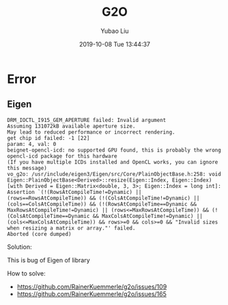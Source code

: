 #+STARTUP: showall
#+STARTUP: hidestars
#+LAYOUT: post
#+AUTHOR: Yubao Liu
#+CATEGORIES: default
#+TITLE: G2O
#+DESCRIPTION: post
#+TAGS: 
#+TOC: nil
#+OPTIONS: H:2 num:t tags:t toc:nil timestamps:nil email:t date:t body-only:t
#+DATE: 2019-10-08 Tue 13:44:37
#+EXPORT_FILE_NAME: 2019-10-08-g2o.org.html
#+TOC: headlines 3
#+TOC: listings
#+TOC: tables

* Error 
** Eigen
#+begin_example
DRM_IOCTL_I915_GEM_APERTURE failed: Invalid argument
Assuming 131072kB available aperture size.
May lead to reduced performance or incorrect rendering.
get chip id failed: -1 [22]
param: 4, val: 0
beignet-opencl-icd: no supported GPU found, this is probably the wrong opencl-icd package for this hardware
(If you have multiple ICDs installed and OpenCL works, you can ignore this message)
vo_g2o: /usr/include/eigen3/Eigen/src/Core/PlainObjectBase.h:258: void Eigen::PlainObjectBase<Derived>::resize(Eigen::Index, Eigen::Index) [with Derived = Eigen::Matrix<double, 3, 3>; Eigen::Index = long int]: Assertion `(!(RowsAtCompileTime!=Dynamic) || (rows==RowsAtCompileTime)) && (!(ColsAtCompileTime!=Dynamic) || (cols==ColsAtCompileTime)) && (!(RowsAtCompileTime==Dynamic && MaxRowsAtCompileTime!=Dynamic) || (rows<=MaxRowsAtCompileTime)) && (!(ColsAtCompileTime==Dynamic && MaxColsAtCompileTime!=Dynamic) || (cols<=MaxColsAtCompileTime)) && rows>=0 && cols>=0 && "Invalid sizes when resizing a matrix or array."' failed.
Aborted (core dumped)
#+end_example

Solution:

This is bug of Eigen of library

How to solve:

-  https://github.com/RainerKuemmerle/g2o/issues/109
- https://github.com/RainerKuemmerle/g2o/issues/165




